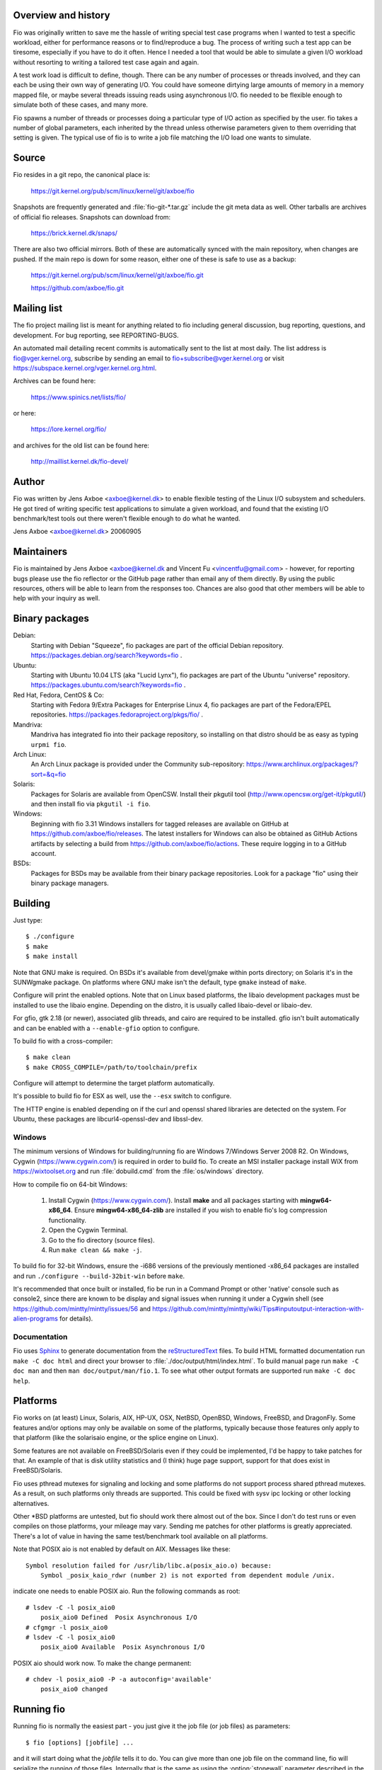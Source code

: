 Overview and history
--------------------

Fio was originally written to save me the hassle of writing special test case
programs when I wanted to test a specific workload, either for performance
reasons or to find/reproduce a bug. The process of writing such a test app can
be tiresome, especially if you have to do it often.  Hence I needed a tool that
would be able to simulate a given I/O workload without resorting to writing a
tailored test case again and again.

A test work load is difficult to define, though. There can be any number of
processes or threads involved, and they can each be using their own way of
generating I/O. You could have someone dirtying large amounts of memory in a
memory mapped file, or maybe several threads issuing reads using asynchronous
I/O. fio needed to be flexible enough to simulate both of these cases, and many
more.

Fio spawns a number of threads or processes doing a particular type of I/O
action as specified by the user. fio takes a number of global parameters, each
inherited by the thread unless otherwise parameters given to them overriding
that setting is given.  The typical use of fio is to write a job file matching
the I/O load one wants to simulate.


Source
------

Fio resides in a git repo, the canonical place is:

	https://git.kernel.org/pub/scm/linux/kernel/git/axboe/fio

Snapshots are frequently generated and :file:`fio-git-*.tar.gz` include the git
meta data as well. Other tarballs are archives of official fio releases.
Snapshots can download from:

	https://brick.kernel.dk/snaps/

There are also two official mirrors. Both of these are automatically synced with
the main repository, when changes are pushed. If the main repo is down for some
reason, either one of these is safe to use as a backup:

	https://git.kernel.org/pub/scm/linux/kernel/git/axboe/fio.git

	https://github.com/axboe/fio.git


Mailing list
------------

The fio project mailing list is meant for anything related to fio including
general discussion, bug reporting, questions, and development. For bug reporting,
see REPORTING-BUGS.

An automated mail detailing recent commits is automatically sent to the list at
most daily. The list address is fio@vger.kernel.org, subscribe by sending an
email to fio+subscribe@vger.kernel.org or visit
https://subspace.kernel.org/vger.kernel.org.html.

Archives can be found here:

	https://www.spinics.net/lists/fio/

or here:

	https://lore.kernel.org/fio/

and archives for the old list can be found here:

	http://maillist.kernel.dk/fio-devel/


Author
------

Fio was written by Jens Axboe <axboe@kernel.dk> to enable flexible testing of
the Linux I/O subsystem and schedulers. He got tired of writing specific test
applications to simulate a given workload, and found that the existing I/O
benchmark/test tools out there weren't flexible enough to do what he wanted.

Jens Axboe <axboe@kernel.dk> 20060905


Maintainers
-----------

Fio is maintained by Jens Axboe <axboe@kernel.dk and
Vincent Fu <vincentfu@gmail.com> - however, for reporting bugs please use
the fio reflector or the GitHub page rather than email any of them
directly. By using the public resources, others will be able to learn from
the responses too. Chances are also good that other members will be able to
help with your inquiry as well.


Binary packages
---------------

Debian:
	Starting with Debian "Squeeze", fio packages are part of the official
	Debian repository. https://packages.debian.org/search?keywords=fio .

Ubuntu:
	Starting with Ubuntu 10.04 LTS (aka "Lucid Lynx"), fio packages are part
	of the Ubuntu "universe" repository.
	https://packages.ubuntu.com/search?keywords=fio .

Red Hat, Fedora, CentOS & Co:
	Starting with Fedora 9/Extra Packages for Enterprise Linux 4, fio
	packages are part of the Fedora/EPEL repositories.
	https://packages.fedoraproject.org/pkgs/fio/ .

Mandriva:
	Mandriva has integrated fio into their package repository, so installing
	on that distro should be as easy as typing ``urpmi fio``.

Arch Linux:
        An Arch Linux package is provided under the Community sub-repository:
        https://www.archlinux.org/packages/?sort=&q=fio

Solaris:
	Packages for Solaris are available from OpenCSW. Install their pkgutil
	tool (http://www.opencsw.org/get-it/pkgutil/) and then install fio via
	``pkgutil -i fio``.

Windows:
        Beginning with fio 3.31 Windows installers for tagged releases are
        available on GitHub at https://github.com/axboe/fio/releases. The
        latest installers for Windows can also be obtained as GitHub Actions
        artifacts by selecting a build from
        https://github.com/axboe/fio/actions. These require logging in to a
        GitHub account.

BSDs:
	Packages for BSDs may be available from their binary package repositories.
	Look for a package "fio" using their binary package managers.


Building
--------

Just type::

 $ ./configure
 $ make
 $ make install

Note that GNU make is required. On BSDs it's available from devel/gmake within
ports directory; on Solaris it's in the SUNWgmake package.  On platforms where
GNU make isn't the default, type ``gmake`` instead of ``make``.

Configure will print the enabled options. Note that on Linux based platforms,
the libaio development packages must be installed to use the libaio
engine. Depending on the distro, it is usually called libaio-devel or libaio-dev.

For gfio, gtk 2.18 (or newer), associated glib threads, and cairo are required
to be installed.  gfio isn't built automatically and can be enabled with a
``--enable-gfio`` option to configure.

To build fio with a cross-compiler::

 $ make clean
 $ make CROSS_COMPILE=/path/to/toolchain/prefix

Configure will attempt to determine the target platform automatically.

It's possible to build fio for ESX as well, use the ``--esx`` switch to
configure.

The HTTP engine is enabled depending on if the curl and openssl shared libraries
are detected on the system. For Ubuntu, these packages are libcurl4-openssl-dev
and libssl-dev.


Windows
~~~~~~~

The minimum versions of Windows for building/running fio are Windows 7/Windows
Server 2008 R2. On Windows, Cygwin (https://www.cygwin.com/) is required in
order to build fio. To create an MSI installer package install WiX from
https://wixtoolset.org and run :file:`dobuild.cmd` from the :file:`os/windows`
directory.

How to compile fio on 64-bit Windows:

 1. Install Cygwin (https://www.cygwin.com/). Install **make** and all
    packages starting with **mingw64-x86_64**. Ensure
    **mingw64-x86_64-zlib** are installed if you wish
    to enable fio's log compression functionality.
 2. Open the Cygwin Terminal.
 3. Go to the fio directory (source files).
 4. Run ``make clean && make -j``.

To build fio for 32-bit Windows, ensure the -i686 versions of the previously
mentioned -x86_64 packages are installed and run ``./configure
--build-32bit-win`` before ``make``.

It's recommended that once built or installed, fio be run in a Command Prompt or
other 'native' console such as console2, since there are known to be display and
signal issues when running it under a Cygwin shell (see
https://github.com/mintty/mintty/issues/56 and
https://github.com/mintty/mintty/wiki/Tips#inputoutput-interaction-with-alien-programs
for details).


Documentation
~~~~~~~~~~~~~

Fio uses Sphinx_ to generate documentation from the reStructuredText_ files.
To build HTML formatted documentation run ``make -C doc html`` and direct your
browser to :file:`./doc/output/html/index.html`.  To build manual page run
``make -C doc man`` and then ``man doc/output/man/fio.1``.  To see what other
output formats are supported run ``make -C doc help``.

.. _reStructuredText: https://www.sphinx-doc.org/rest.html
.. _Sphinx: https://www.sphinx-doc.org


Platforms
---------

Fio works on (at least) Linux, Solaris, AIX, HP-UX, OSX, NetBSD, OpenBSD,
Windows, FreeBSD, and DragonFly. Some features and/or options may only be
available on some of the platforms, typically because those features only apply
to that platform (like the solarisaio engine, or the splice engine on Linux).

Some features are not available on FreeBSD/Solaris even if they could be
implemented, I'd be happy to take patches for that. An example of that is disk
utility statistics and (I think) huge page support, support for that does exist
in FreeBSD/Solaris.

Fio uses pthread mutexes for signaling and locking and some platforms do not
support process shared pthread mutexes. As a result, on such platforms only
threads are supported. This could be fixed with sysv ipc locking or other
locking alternatives.

Other \*BSD platforms are untested, but fio should work there almost out of the
box. Since I don't do test runs or even compiles on those platforms, your
mileage may vary. Sending me patches for other platforms is greatly
appreciated. There's a lot of value in having the same test/benchmark tool
available on all platforms.

Note that POSIX aio is not enabled by default on AIX. Messages like these::

    Symbol resolution failed for /usr/lib/libc.a(posix_aio.o) because:
        Symbol _posix_kaio_rdwr (number 2) is not exported from dependent module /unix.

indicate one needs to enable POSIX aio. Run the following commands as root::

    # lsdev -C -l posix_aio0
        posix_aio0 Defined  Posix Asynchronous I/O
    # cfgmgr -l posix_aio0
    # lsdev -C -l posix_aio0
        posix_aio0 Available  Posix Asynchronous I/O

POSIX aio should work now. To make the change permanent::

    # chdev -l posix_aio0 -P -a autoconfig='available'
        posix_aio0 changed


Running fio
-----------

Running fio is normally the easiest part - you just give it the job file
(or job files) as parameters::

	$ fio [options] [jobfile] ...

and it will start doing what the *jobfile* tells it to do. You can give more
than one job file on the command line, fio will serialize the running of those
files. Internally that is the same as using the :option:`stonewall` parameter
described in the parameter section.

If the job file contains only one job, you may as well just give the parameters
on the command line. The command line parameters are identical to the job
parameters, with a few extra that control global parameters.  For example, for
the job file parameter :option:`iodepth=2 <iodepth>`, the mirror command line
option would be :option:`--iodepth 2 <iodepth>` or :option:`--iodepth=2
<iodepth>`. You can also use the command line for giving more than one job
entry. For each :option:`--name <name>` option that fio sees, it will start a
new job with that name.  Command line entries following a
:option:`--name <name>` entry will apply to that job, until there are no more
entries or a new :option:`--name <name>` entry is seen. This is similar to the
job file options, where each option applies to the current job until a new []
job entry is seen.

fio does not need to run as root, except if the files or devices specified in
the job section requires that. Some other options may also be restricted, such
as memory locking, I/O scheduler switching, and decreasing the nice value.

If *jobfile* is specified as ``-``, the job file will be read from standard
input.
